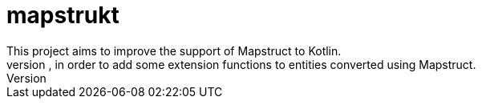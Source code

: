 # mapstrukt
This project aims to improve the support of Mapstruct to Kotlin.
This is a simple code generator that works beside the Mapstruct code generation, in order to add some extension functions to entities converted using Mapstruct.


